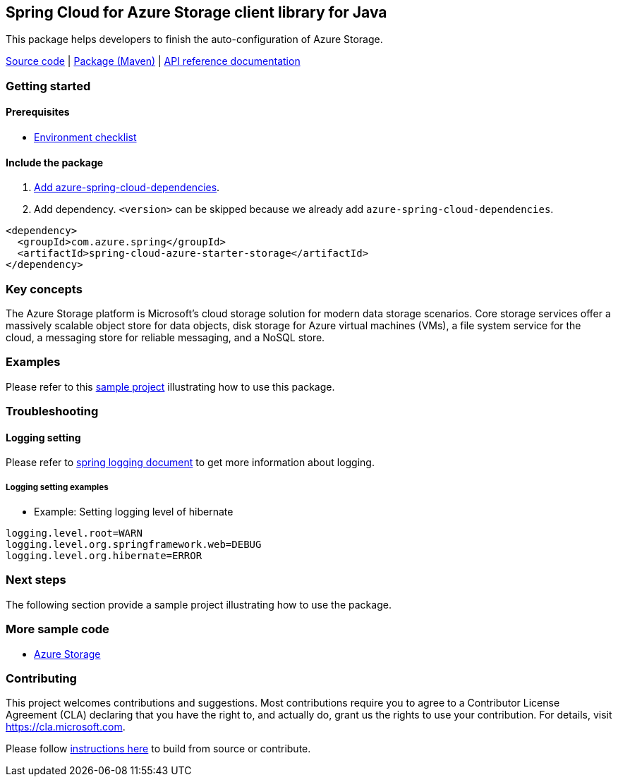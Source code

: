 == Spring Cloud for Azure Storage client library for Java

This package helps developers to finish the auto-configuration of Azure Storage.

https://github.com/Azure/azure-sdk-for-java/tree/main/sdk/spring/azure-spring-cloud-storage[Source code] |  https://mvnrepository.com/artifact/com.azure.spring/azure-spring-cloud-storage[Package (Maven)] | https://azure.github.io/azure-sdk-for-java/springcloud.html#azure-spring-cloud-storage[API reference documentation]

=== Getting started

==== Prerequisites

* https://github.com/Azure/azure-sdk-for-java/blob/main/sdk/spring/ENVIRONMENT_CHECKLIST.md#ready-to-run-checklist[Environment checklist]

==== Include the package

1. https://github.com/Azure/azure-sdk-for-java/blob/main/sdk/spring/AZURE_SPRING_BOMS_USAGE.md#add-azure-spring-cloud-dependencies[Add azure-spring-cloud-dependencies].
1. Add dependency. `<version>` can be skipped because we already add `azure-spring-cloud-dependencies`.

[source,xml,indent=0]
----
<dependency>
  <groupId>com.azure.spring</groupId>
  <artifactId>spring-cloud-azure-starter-storage</artifactId>
</dependency>
----

=== Key concepts

The Azure Storage platform is Microsoft's cloud storage solution for modern data storage scenarios. Core storage services offer a massively scalable object store for data objects, disk storage for Azure virtual machines (VMs), a file system service for the cloud, a messaging store for reliable messaging, and a NoSQL store.

=== Examples

Please refer to this https://github.com/Azure-Samples/azure-spring-boot-samples/tree/main/storage/azure-spring-cloud-starter-storage-queue/storage-queue-operation[sample project] illustrating how to use this package.

=== Troubleshooting

==== Logging setting

Please refer to https://docs.spring.io/spring-boot/docs/current/reference/html/features.html#boot-features-logging[spring logging document] to get more information about logging.

===== Logging setting examples

- Example: Setting logging level of hibernate

[source,properties,indent=0]
----
logging.level.root=WARN
logging.level.org.springframework.web=DEBUG
logging.level.org.hibernate=ERROR
----

=== Next steps

The following section provide a sample project illustrating how to use the package.

===  More sample code
- https://github.com/Azure-Samples/azure-spring-boot-samples/tree/main/storage/azure-spring-cloud-starter-storage-queue/storage-queue-operation[Azure Storage]

=== Contributing
This project welcomes contributions and suggestions.  Most contributions require you to agree to a Contributor License Agreement (CLA) declaring that you have the right to, and actually do, grant us the rights to use your contribution. For details, visit https://cla.microsoft.com.

Please follow https://github.com/Azure/azure-sdk-for-java/tree/main/sdk/spring/CONTRIBUTING.md[instructions here] to build from source or contribute.
